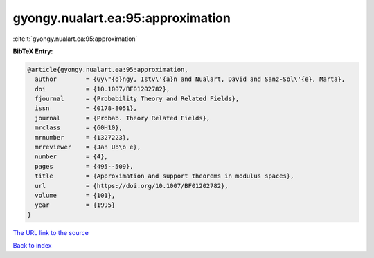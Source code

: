 gyongy.nualart.ea:95:approximation
==================================

:cite:t:`gyongy.nualart.ea:95:approximation`

**BibTeX Entry:**

.. code-block:: bibtex

   @article{gyongy.nualart.ea:95:approximation,
     author        = {Gy\"{o}ngy, Istv\'{a}n and Nualart, David and Sanz-Sol\'{e}, Marta},
     doi           = {10.1007/BF01202782},
     fjournal      = {Probability Theory and Related Fields},
     issn          = {0178-8051},
     journal       = {Probab. Theory Related Fields},
     mrclass       = {60H10},
     mrnumber      = {1327223},
     mrreviewer    = {Jan Ub\o e},
     number        = {4},
     pages         = {495--509},
     title         = {Approximation and support theorems in modulus spaces},
     url           = {https://doi.org/10.1007/BF01202782},
     volume        = {101},
     year          = {1995}
   }
`The URL link to the source <https://doi.org/10.1007/BF01202782>`_


`Back to index <../By-Cite-Keys.html>`_
